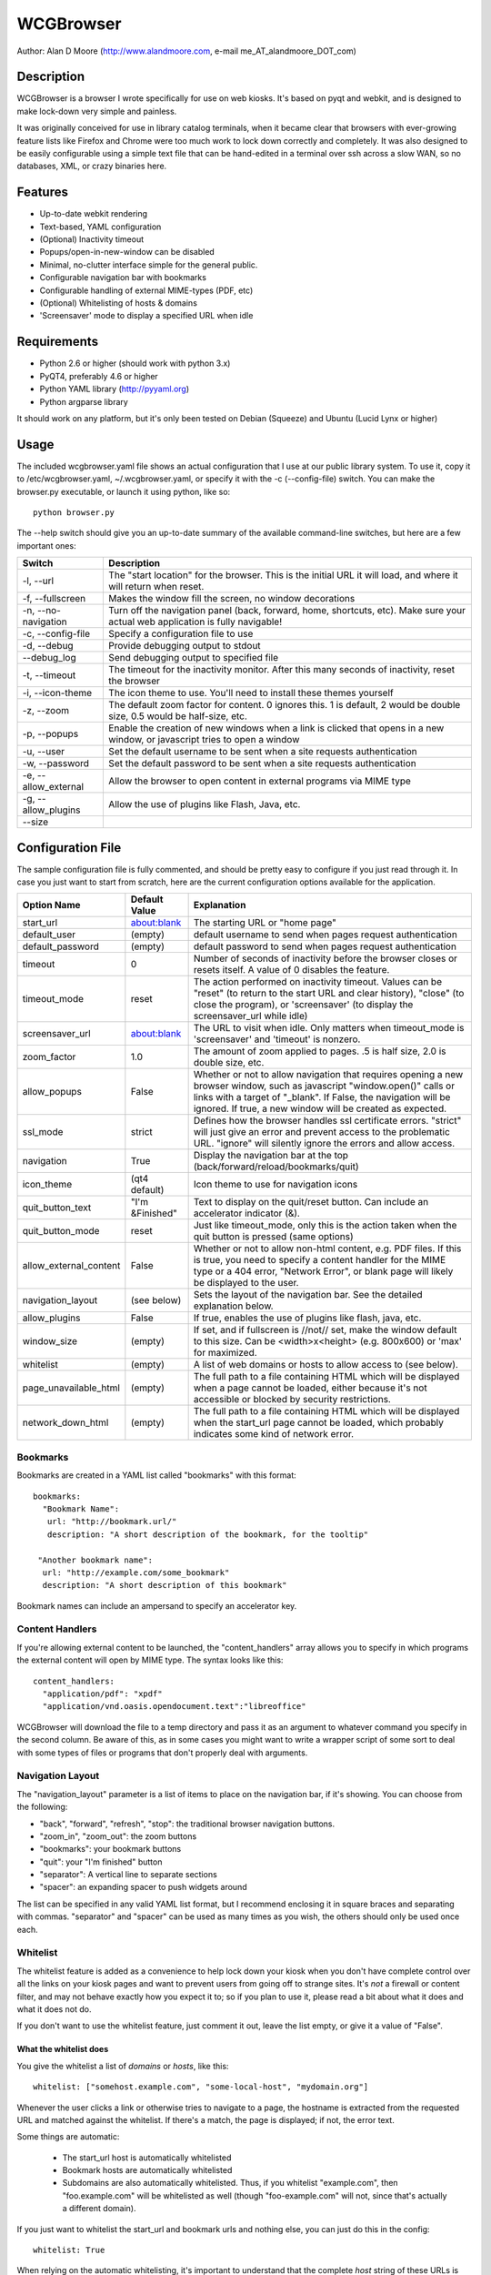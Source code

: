 ============
 WCGBrowser
============

Author:  Alan D Moore (http://www.alandmoore.com, e-mail me_AT_alandmoore_DOT_com)


Description
===========

WCGBrowser is a browser I wrote specifically for use on web kiosks.  It's based on pyqt and webkit, and is designed to make lock-down very simple and painless.

It was originally conceived for use in library catalog terminals, when it became clear that browsers with ever-growing feature lists like Firefox and Chrome were too much work to lock down correctly and completely.  It was also designed to be easily configurable using a simple text file that can be hand-edited in a terminal over ssh across a slow WAN, so no databases, XML, or crazy binaries here.

Features
========

- Up-to-date webkit rendering
- Text-based, YAML configuration
- (Optional) Inactivity timeout
- Popups/open-in-new-window can be disabled
- Minimal, no-clutter interface simple for the general public.
- Configurable navigation bar with bookmarks
- Configurable handling of external MIME-types (PDF, etc)
- (Optional) Whitelisting of hosts & domains
- 'Screensaver' mode to display a specified URL when idle

Requirements
============

- Python 2.6 or higher (should work with python 3.x)
- PyQT4, preferably 4.6 or higher
- Python YAML library (http://pyyaml.org)
- Python argparse library

It should work on any platform, but it's only been tested on Debian (Squeeze) and Ubuntu (Lucid Lynx or higher)


Usage
=====

The included wcgbrowser.yaml file shows an actual configuration that I use at our public library system.  To use it,  copy it to /etc/wcgbrowser.yaml, ~/.wcgbrowser.yaml, or specify it with the -c (--config-file) switch.  You can make the browser.py executable, or launch it using python, like so::

    python browser.py

The --help switch should give you an up-to-date summary of the available command-line switches, but here are a few important ones:

====================    =====================================================================================================================================
 Switch                 Description
====================    =====================================================================================================================================
-l, --url               The "start location" for the browser.  This is the initial URL it will load, and where it will return when reset.
-f, --fullscreen        Makes the window fill the screen, no window decorations
-n, --no-navigation     Turn off the navigation panel (back, forward, home, shortcuts, etc).  Make sure your actual web application is fully navigable!
-c, --config-file       Specify a configuration file to use
-d, --debug             Provide debugging output to stdout
--debug_log             Send debugging output to specified file
-t, --timeout           The timeout for the inactivity monitor.  After this many seconds of inactivity, reset the browser
-i, --icon-theme        The icon theme to use.  You'll need to install these themes yourself
-z, --zoom              The default zoom factor for content.  0 ignores this.  1 is default, 2 would be double size, 0.5 would be half-size, etc.
-p, --popups            Enable the creation of new windows when a link is clicked that opens in a new window, or javascript tries to open a window
-u, --user	        Set the default username to be sent when a site requests authentication
-w, --password	        Set the default password to be sent when a site requests authentication
-e, --allow_external    Allow the browser to open content in external programs via MIME type
-g, --allow_plugins     Allow the use of plugins like Flash, Java, etc.
--size
====================    =====================================================================================================================================


Configuration File
==================

The sample configuration file is fully commented, and should be pretty easy to configure if you just read through it.  In case you just want to start from scratch, here are the current configuration options available for the application.

====================== ===============    ===============================================================================================================================================================================================================================================================
Option Name            Default Value      Explanation
====================== ===============    ===============================================================================================================================================================================================================================================================
start_url              about:blank        The starting URL or "home page"
default_user           (empty)            default username to send when pages request authentication
default_password       (empty)            default password to send when pages request authentication
timeout                0                  Number of seconds of inactivity before the browser closes or resets itself. A value of 0 disables the feature.
timeout_mode           reset              The action performed on inactivity timeout.  Values can be "reset" (to return to the start URL and clear history), "close" (to close the program), or 'screensaver' (to display the screensaver_url while idle)
screensaver_url        about:blank        The URL to visit when idle.  Only matters when timeout_mode is 'screensaver' and 'timeout' is nonzero.
zoom_factor            1.0                The amount of zoom applied to pages.  .5 is half size, 2.0 is double size, etc.
allow_popups           False              Whether or not to allow navigation that requires opening a new browser window, such as javascript "window.open()" calls or links with a target of "_blank".  If False, the navigation will be ignored.  If true, a new window will be created as expected.
ssl_mode               strict             Defines how the browser handles ssl certificate errors.  "strict" will just give an error and prevent access to the problematic URL.  "ignore" will silently ignore the errors and allow access.
navigation             True               Display the navigation bar at the top (back/forward/reload/bookmarks/quit)
icon_theme             (qt4 default)      Icon theme to use for navigation icons
quit_button_text       "I'm &Finished"    Text to display on the quit/reset button.  Can include an accelerator indicator (&).
quit_button_mode       reset              Just like timeout_mode, only this is the action taken when the quit button is pressed (same options)
allow_external_content False              Whether or not to allow non-html content, e.g. PDF files.  If this is true, you need to specify a content handler for the MIME type or a 404 error, "Network Error", or blank page will likely be displayed to the user.
navigation_layout      (see below)        Sets the layout of the navigation bar.  See the detailed explanation below.
allow_plugins          False              If true, enables the use of plugins like flash, java, etc.
window_size            (empty)            If set, and if fullscreen is //not// set, make the window default to this size.  Can be <width>x<height> (e.g. 800x600) or 'max' for maximized.
whitelist              (empty)            A list of web domains or hosts to allow access to (see below).
page_unavailable_html  (empty)            The full path to a file containing HTML which will be displayed when a page cannot be loaded, either because it's not accessible or blocked by security restrictions.
network_down_html      (empty)            The full path to a file containing HTML which will be displayed when the start_url page cannot be loaded, which probably indicates some kind of network error.
====================== ===============    ===============================================================================================================================================================================================================================================================

Bookmarks
---------

Bookmarks are created in a YAML list called "bookmarks" with this format::

    bookmarks:
      "Bookmark Name":
       url: "http://bookmark.url/"
       description: "A short description of the bookmark, for the tooltip"

     "Another bookmark name":
      url: "http://example.com/some_bookmark"
      description: "A short description of this bookmark"

Bookmark names can include an ampersand to specify an accelerator key.


Content Handlers
----------------

If you're allowing external content to be launched, the "content_handlers" array allows you to specify in which programs the external content will open by MIME type.
The syntax looks like this::

    content_handlers:
      "application/pdf": "xpdf"
      "application/vnd.oasis.opendocument.text":"libreoffice"

WCGBrowser will download the file to a temp directory and pass it as an argument to whatever command you specify in the second column.
Be aware of this, as in some cases you might want to write a wrapper script of some sort to deal with some types of files or programs that don't properly deal with arguments.


Navigation Layout
-----------------

The "navigation_layout" parameter is a list of items to place on the navigation bar, if it's showing.  You can choose from the following:

- "back", "forward", "refresh", "stop":  the traditional browser navigation buttons.
- "zoom_in", "zoom_out":  the zoom buttons
- "bookmarks":  your bookmark buttons
- "quit":  your "I'm finished" button
- "separator": A vertical line to separate sections
- "spacer": an expanding spacer to push widgets around

The list can be specified in any valid YAML list format, but I recommend enclosing it in square braces and separating with commas.
"separator" and "spacer" can be used as many times as you wish, the others should only be used once each.

Whitelist
---------

The whitelist feature is added as a convenience to help lock down your kiosk when you don't have complete control over all the links on your kiosk pages and want to prevent users from going off to strange sites.  It's *not* a firewall or content filter, and may not behave exactly how you expect it to; so if you plan to use it, please read a bit about what it does and what it does not do.

If you don't want to use the whitelist feature, just comment it out, leave the list empty, or give it a value of "False".

What the whitelist does
~~~~~~~~~~~~~~~~~~~~~~~

You give the whitelist a list of *domains* or *hosts*, like this::

    whitelist: ["somehost.example.com", "some-local-host", "mydomain.org"]

Whenever the user clicks a link or otherwise tries to navigate to a page, the hostname is extracted from the requested URL and matched against the whitelist.  If there's a match, the page is displayed; if not, the error text.

Some things are automatic:

 - The start_url host is automatically whitelisted
 - Bookmark hosts are automatically whitelisted
 - Subdomains are also automatically whitelisted.  Thus, if you whitelist "example.com", then "foo.example.com" will be whitelisted as well (though "foo-example.com" will not, since that's actually a different domain).

If you just want to whitelist the start_url and bookmark urls and nothing else, you can just do this in the config::

    whitelist: True

When relying on the automatic whitelisting, it's important to understand that the complete *host* string of these URLs is whitelisted.  So for example, if your start_url is "http://example.com", "example.com" will be added to the whitelist (and thus all subdomains of example.com, such as foo.example.com, bar.example.com, etc.).  If you specify "http://www.example.com" as the start_url, though, "www.example.com" is added to the whitelist.  Thus, "foo.example.com" would *not* be whitelisted.

Also note that if you whitelist a URL that just forwards you to another host, you need to specify both hosts in the whitelist.

What the whitelist doesn't do
~~~~~~~~~~~~~~~~~~~~~~~~~~~~~

- The whitelist does not block **content** on a whitelisted page from being displayed, regardless of where the content is hosted.  As long as the page's URL is acceptable, all the content is displayed.  So, for example, if you have your images and scripts (or ads!) on a separate content delivery network, you don't need to whitelist that server.  You only need to whitelist hosts/domains of URLs to which the user is explicitly navigating (via hyperlink, bookmark, javascript forward, etc) -- in other words, the URL that would show up in a normal browser's location bar.
- The whitelist cannot take an actual path or filename, nor does it check the port, protocol, username, or any other component of the URL other than the host or domain.  Sorry.
- If you whitelist a host, its IP will *not* be automatically whitelisted (and vice-versa); nor will a fully-qualified hostname in the whitelist automatically whitelist the hostname by itself (or vice-versa).  A url is *only* allowed when its literal hostname matches a whitelist entry.

Screensaver Mode
----------------

The screensaver mode is a special timeout mode that lets you display a given URL only while the browser is idle.  Consider a configuration like this::

    start_url: 'http://example.com/kiosk'
    timeout: 1800
    timeout_mode: 'screensaver'
    screensaver_url: 'http://example.com/slides'

This configuration would do the following:

- The browser will start on http://example.com/kiosk
- After 30 minutes of no user activity (mouse/keyboard/touchscreen/etc), the navigation bar will hide and http://example.com/slides will be displayed.
- As soon as a user steps up and generates activity (moves a mouse, touches the screen, etc), the navigation bar (if configured) will reappear, and the browser will load http://example.com/kiosk.

The screensaver_url could be, for example, an image rotator, a page with ads, a welcome message, etc.  It doesn't really matter, but keep in mind the user can't actually interact with the screensaver page, because as soon as they touch a mouse or keyboard, the start_url will load.

Bugs and Limitations
====================

- SSL certificate handling is limited; I'd like the ability to add self-signed certificates, but I don't know how to accomplish this yet.  Right now you get "strict" or "ignore", which is not as flexible as one might wish.
- There is no password dialog when a page requests authentication.  You can set a single user/password set in the config file to be sent whenever a site does request it, or provide auth credentials in the URL (in a bookmark/start_url).
- Mime type handling is a little rough still, and you're bound to get 404 or network errors attempting to download documents when it's disabled.

Contributing
============

Contributions are welcome, so long as they are consistent with the spirit and intent of the browser -- that is, they are features useful in a kiosk situation, and keep the browser simple to configure.  I would also prefer that changes to features or behavior are opt-in (require a switch to enable them), unless it just makes no sense to do it that way.

License
=======

WCGBrowser is released under the terms of the GNU GPL v3.
